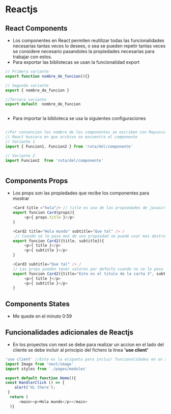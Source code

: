 #+STARTUP: content

* Reactjs
** React Components
- Los componentes en React permiten reutilizar todas las funcionalidades necesarias
  tantas veces lo desees, o sea se pueden repetir tantas veces se considere necesario
  pasandoles la propiedades necesarias para trabajar con estos.
- Para exportar las bibliotecas se usan la funcionalidad export 
#+BEGIN_SRC javascript
  // Primera variante
  export function nombre_de_funcion(){}

  // Segunda variante
  export { nombre_de_funcion }

  //Tercera variante
  export default  nombre_de_funcion 

  
#+END_SRC
- Para importar la biblioteca se usa la siguientes configuraciones
#+BEGIN_SRC javascript

  //Por convencion los nombre de los componentes se escriben con Mayuscula
  // React buscara en que archivo se encuentra el componente 
  // Variante 1
  import { Funcion1, Funcion2 } from 'ruta/del/componente'

  // Variante 2
  import Funcion2  from 'ruta/del/componente'


#+END_SRC
  
** Components Props
- Los props son las propiedades que recibe los componentes para mostrar
 #+BEGIN_SRC javascript
   <Card title ="hola"/> // title es una de las propiedades de javascript
   export funcion Card(props){
		<p>{ props.title }</p>
   }

   <Card2 title="Hola mundo" subtitle="Que tal" /> /
	// Cuando se le pasa mas de una propiedad se puede usar mas destructuracion
   export funcion Card2({title, subtitle}){  
		<p>{ title }</p>
		<p>{ subtitle }</p>
   }

   <Card3 subtitle="Que tal" /> /
   // Las props pueden tener valores por defecto cuando no se le pasa uno
   export funcion Card2({title="Este es el titulo de la carta 3", subtitle}){  
		<p>{ title }</p>
		<p>{ subtitle }</p>
   }
 #+END_SRC
** Components States
- Me quede en el minuto 0:59
** Funcionalidades adicionales de Reactjs
- En los proyectos con next se debe para realizar un accion en el lado del
  cliente se debe incluir al principio del fichero la linea *'use client'*

#+BEGIN_SRC javascript
	'use client' //Esta es la etiqueta para incluir funcionalidades en un sitio web
	import Image from 'next/image'
	import styles from './pages/modules'

	export default function Home(){
	const HandlerClick () => {
		alert('Hi there');
 	 }  
	  return (
		  <main><p>Hola mundo</p></main>
	  )}
#+END_SRC

